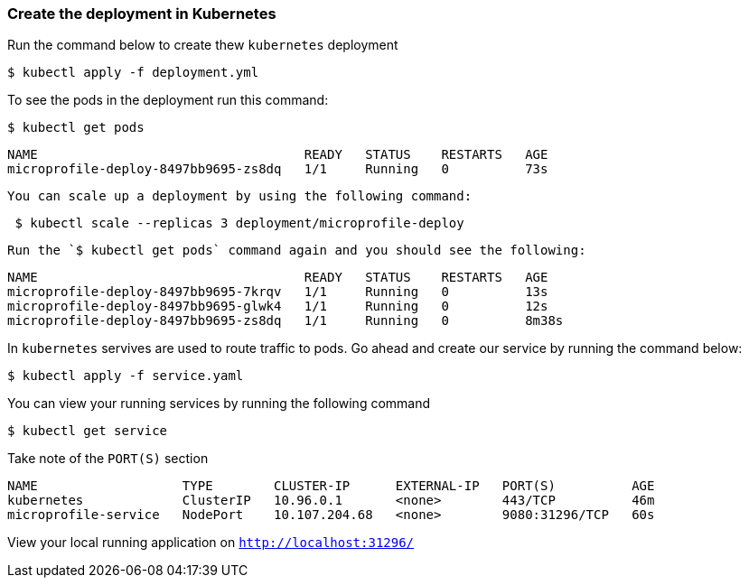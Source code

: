 === Create the deployment in Kubernetes

Run the command below to create thew `kubernetes` deployment
----
$ kubectl apply -f deployment.yml
----

To see the pods in the deployment run this command:
----
$ kubectl get pods
----
----
NAME                                   READY   STATUS    RESTARTS   AGE
microprofile-deploy-8497bb9695-zs8dq   1/1     Running   0          73s
----

 You can scale up a deployment by using the following command:
----
 $ kubectl scale --replicas 3 deployment/microprofile-deploy
----

 Run the `$ kubectl get pods` command again and you should see the following:
----
NAME                                   READY   STATUS    RESTARTS   AGE
microprofile-deploy-8497bb9695-7krqv   1/1     Running   0          13s
microprofile-deploy-8497bb9695-glwk4   1/1     Running   0          12s
microprofile-deploy-8497bb9695-zs8dq   1/1     Running   0          8m38s
----

In `kubernetes` servives are used to route traffic to pods.
Go ahead and create our service by running the command below:
----
$ kubectl apply -f service.yaml
----

You can view your running services by running the following command
----
$ kubectl get service
----
Take note of the `PORT(S)` section
----
NAME                   TYPE        CLUSTER-IP      EXTERNAL-IP   PORT(S)          AGE
kubernetes             ClusterIP   10.96.0.1       <none>        443/TCP          46m
microprofile-service   NodePort    10.107.204.68   <none>        9080:31296/TCP   60s
----

View your local running application on
`http://localhost:31296/`